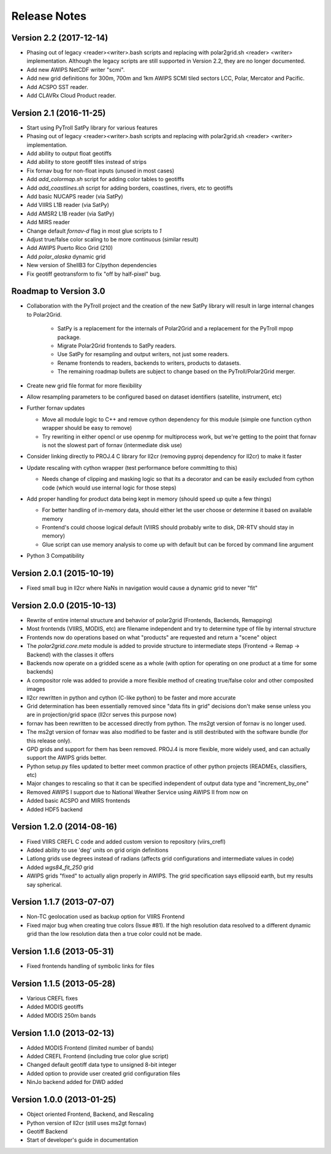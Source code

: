 Release Notes
=============

Version 2.2 (2017-12-14)
------------------------

* Phasing out of legacy <reader><writer>.bash scripts and replacing with polar2grid.sh <reader> <writer> implementation. Although the legacy scripts are still supported in Version 2.2, they are no longer documented.
* Add new AWIPS NetCDF writer "scmi".
* Add new grid definitions for 300m, 700m and 1km AWIPS SCMI tiled sectors LCC, Polar, Mercator and Pacific.
* Add ACSPO SST reader.
* Add CLAVRx Cloud Product reader.

Version 2.1 (2016-11-25)
------------------------

* Start using PyTroll SatPy library for various features
* Phasing out of legacy <reader><writer>.bash scripts and replacing with polar2grid.sh <reader> <writer> implementation.
* Add ability to output float geotiffs
* Add ability to store geotiff tiles instead of strips
* Fix fornav bug for non-float inputs (unused in most cases)
* Add `add_colormap.sh` script for adding color tables to geotiffs
* Add `add_coastlines.sh` script for adding borders, coastlines, rivers, etc to geotiffs
* Add basic NUCAPS reader (via SatPy)
* Add VIIRS L1B reader (via SatPy)
* Add AMSR2 L1B reader (via SatPy)
* Add MIRS reader
* Change default `fornav-d` flag in most glue scripts to `1`
* Adjust true/false color scaling to be more continuous (similar result)
* Add AWIPS Puerto Rico Grid (210)
* Add `polar_alaska` dynamic grid
* New version of ShellB3 for C/python dependencies
* Fix geotiff geotransform to fix "off by half-pixel" bug.

Roadmap to Version 3.0
----------------------

* Collaboration with the PyTroll project and the creation of the new SatPy
  library will result in large internal changes to Polar2Grid.

    * SatPy is a replacement for the internals of Polar2Grid and a replacement
      for the PyTroll mpop package.
    * Migrate Polar2Grid frontends to SatPy readers.
    * Use SatPy for resampling and output writers, not just some readers.
    * Rename frontends to readers, backends to writers, products to datasets.
    * The remaining roadmap bullets are subject to change based on the PyTroll/Polar2Grid merger.

* Create new grid file format for more flexibility

* Allow resampling parameters to be configured based on dataset identifiers (satellite, instrument, etc)

* Further fornav updates

  * Move all module logic to C++ and remove cython dependency for this module (simple one function cython wrapper should be easy to remove)
  * Try rewriting in either opencl or use openmp for multiprocess work, but we're getting to the point that fornav is not the slowest part of fornav (intermediate disk use)

* Consider linking directly to PROJ.4 C library for ll2cr (removing pyproj dependency for ll2cr) to make it faster

* Update rescaling with cython wrapper (test performance before committing to this)

  * Needs change of clipping and masking logic so that its a decorator and can be easily excluded from cython code (which would use internal logic for those steps)

* Add proper handling for product data being kept in memory (should speed up quite a few things)

  * For better handling of in-memory data, should either let the user choose or determine it based on available memory
  * Frontend's could choose logical default (VIIRS should probably write to disk, DR-RTV should stay in memory)
  * Glue script can use memory analysis to come up with default but can be forced by command line argument

* Python 3 Compatibility

Version 2.0.1 (2015-10-19)
--------------------------

* Fixed small bug in ll2cr where NaNs in navigation would cause a dynamic grid to never "fit"

Version 2.0.0 (2015-10-13)
--------------------------

* Rewrite of entire internal structure and behavior of polar2grid (Frontends, Backends, Remapping)
* Most frontends (VIIRS, MODIS, etc) are filename independent and try to determine type of file by internal structure
* Frontends now do operations based on what "products" are requested and return a "scene" object
* The `polar2grid.core.meta` module is added to provide structure to intermediate steps (Frontend -> Remap -> Backend) with the classes it offers
* Backends now operate on a gridded scene as a whole (with option for operating on one product at a time for some backends)
* A compositor role was added to provide a more flexible method of creating true/false color and other composited images
* ll2cr rewritten in python and cython (C-like python) to be faster and more accurate
* Grid determination has been essentially removed since "data fits in grid" decisions don't make sense unless you are in projection/grid space (ll2cr serves this purpose now)
* fornav has been rewritten to be accessed directly from python. The ms2gt version of fornav is no longer used.
* The ms2gt version of fornav was also modified to be faster and is still destributed with the software bundle (for this release only).
* GPD grids and support for them has been removed. PROJ.4 is more flexible, more widely used, and can actually support the AWIPS grids better.
* Python setup.py files updated to better meet common practice of other python projects (READMEs, classifiers, etc)
* Major changes to rescaling so that it can be specified independent of output data type and "increment_by_one"
* Removed AWIPS I support due to National Weather Service using AWIPS II from now on
* Added basic ACSPO and MIRS frontends
* Added HDF5 backend

Version 1.2.0 (2014-08-16)
--------------------------

* Fixed VIIRS CREFL C code and added custom version to repository (viirs_crefl)
* Added ability to use 'deg' units on grid origin definitions
* Latlong grids use degrees instead of radians (affects grid configurations and intermediate values in code)
* Added `wgs84_fit_250` grid
* AWIPS grids "fixed" to actually align properly in AWIPS. The grid specification says ellipsoid earth, but my results say spherical.

Version 1.1.7 (2013-07-07)
--------------------------

* Non-TC geolocation used as backup option for VIIRS Frontend
* Fixed major bug when creating true colors (Issue #81). If the high resolution data resolved to a different dynamic grid than the low resolution data then a true color could not be made.

Version 1.1.6 (2013-05-31)
--------------------------

* Fixed frontends handling of symbolic links for files

Version 1.1.5 (2013-05-28)
--------------------------

* Various CREFL fixes
* Added MODIS geotiffs
* Added MODIS 250m bands

Version 1.1.0 (2013-02-13)
--------------------------

* Added MODIS Frontend (limited number of bands)
* Added CREFL Frontend (including true color glue script)
* Changed default geotiff data type to unsigned 8-bit integer
* Added option to provide user created grid configuration files
* NinJo backend added for DWD added

Version 1.0.0 (2013-01-25)
--------------------------

* Object oriented Frontend, Backend, and Rescaling
* Python version of ll2cr (still uses ms2gt fornav)
* Geotiff Backend
* Start of developer's guide in documentation

